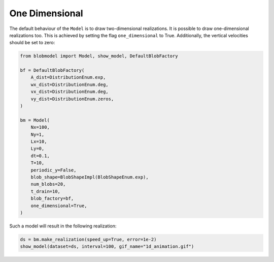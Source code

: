 .. _one_dim:
   
One Dimensional
===========

The default behaviour of the ``Model`` is to draw two-dimensional realizations. It is possible to draw one-dimensional realizations too.
This is achieved by setting the flag ``one_dimensional`` to True. Additionally, the vertical velocities should be set to zero:

.. code-block:: python

    from blobmodel import Model, show_model, DefaultBlobFactory

    bf = DefaultBlobFactory(
        A_dist=DistributionEnum.exp,
        wx_dist=DistributionEnum.deg,
        vx_dist=DistributionEnum.deg,
        vy_dist=DistributionEnum.zeros,
    )

    bm = Model(
        Nx=100,
        Ny=1,
        Lx=10,
        Ly=0,
        dt=0.1,
        T=10,
        periodic_y=False,
        blob_shape=BlobShapeImpl(BlobShapeEnum.exp),
        num_blobs=20,
        t_drain=10,
        blob_factory=bf,
        one_dimensional=True,
    )

Such a model will result in the following realization:

.. code-block:: python

    ds = bm.make_realization(speed_up=True, error=1e-2)
    show_model(dataset=ds, interval=100, gif_name="1d_animation.gif")


.. image:: 1d_animation.gif
   :alt: StreamPlayer
   :align: center
   :scale: 80%
